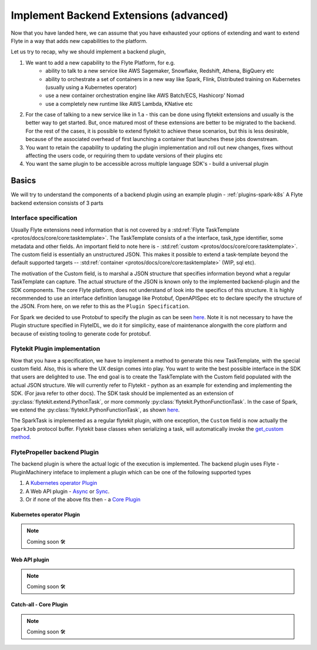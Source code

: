 .. _extend-plugin-flyte-backend:

########################################
Implement Backend Extensions (advanced)
########################################

Now that you have landed here, we can assume that you have exhausted your options of extending and want to extend Flyte in a way that adds new capabilities to the platform.

Let us try to recap, why we should implement a backend plugin,

#. We want to add a new capability to the Flyte Platform, for e.g.
      * ability to talk to a new service like  AWS Sagemaker, Snowflake, Redshift, Athena, BigQuery etc
      * ability to orchestrate a set of containers in a new way like Spark, Flink, Distributed training on Kubernetes (usually using a Kubernetes operator)
      * use a new container orchestration engine like AWS Batch/ECS, Hashicorp' Nomad
      * use a completely new runtime like AWS Lambda, KNative etc
#. For the case of talking to a new service like in 1.a - this can be done using flytekit extensions and usually is the better way to get started. But, once matured most of these extensions are better to be migrated to the backend. For the rest of the cases, it is possible to extend flytekit to achieve these scenarios, but this is less desirable, because of the associated overhead of first launching a container that launches these jobs downstream.
#. You want to retain the capability to updating the plugin implementation and roll out new changes, fixes without affecting the users code, or requiring them to update versions of their plugins etc
#. You want the same plugin to be accessible across multiple language SDK's - build a universal plugin

Basics
=======
We will try to understand the components of a backend plugin using an example plugin - :ref:`plugins-spark-k8s` A Flyte backend extension consists of 3 parts

Interface specification
------------------------
Usually Flyte extensions need information that is not covered by a :std:ref:`Flyte TaskTemplate <protos/docs/core/core:tasktemplate>`. The TaskTemplate consists of a
the interface, task_type identifier, some metadata and other fields. An important field to note here is - :std:ref:`custom <protos/docs/core/core:tasktemplate>`. The custom field is essentially an unstructured JSON.
This makes it possible to extend a task-template beyond the default supported targets -- :std:ref:`container <protos/docs/core/core:tasktemplate>` (WIP, sql etc).

The motivation of the Custom field, is to marshal a JSON structure that specifies information beyond what a regular TaskTemplate can capture. The actual structure of the JSON is known only to the implemented backend-plugin and the SDK components. The core Flyte platform, does not understand of look into the specifics of this structure.
It is highly recommended to use an interface definition lanugage like Protobuf, OpenAPISpec etc to declare specify the structure of the JSON. From here, on we refer to this as the ``Plugin Specification``.

For Spark we decided to use Protobuf to specify the plugin as can be seen `here <protos/docs/plugins/plugins:flyteidl/plugins/spark.proto>`__. Note it is not necessary to have the Plugin structure specified in FlyteIDL, we do it for simplicity, ease of maintenance alongwith the core platform and because of existing tooling to generate code for protobuf.

Flytekit Plugin implementation
--------------------------------
Now that you have a specification, we have to implement a method to generate this new TaskTemplate, with the special custom field. Also, this is where the UX design comes into play. You want to write the best possible interface in the SDK that users are delighted to use. The end goal is to create the TaskTemplate with the Custom field populated with the actual JSON structure.
We will currently refer to Flytekit - python as an example for extending and implementing the SDK. (For java refer to other docs).
The SDK task should be implemented as an extension of :py:class:`flytekit.extend.PythonTask`, or more commonly :py:class:`flytekit.PythonFunctionTask`.
In the case of Spark, we extend the :py:class:`flytekit.PythonFunctionTask`, as shown `here <https://github.com/flyteorg/flytekit/blob/master/plugins/spark/flytekitplugins/spark/task.py#L64>`__.

The SparkTask is implemented as a regular flytekit plugin, with one exception, the ``Custom`` field is now actually the ``SparkJob`` protocol buffer. Flytekit base classes when serializing a task, will automatically invoke the `get_custom method <https://github.com/flyteorg/flytekit/blob/c02075d472b5587d199630bcfc7f9937673c6a0e/flytekit/core/base_task.py#L255>`_.


FlytePropeller backend Plugin
------------------------------
The backend plugin is where the actual logic of the execution is implemented. The backend plugin uses Flyte - PluginMachinery inteface to implement a plugin which can be one of the following supported types

#. A `Kubernetes operator Plugin <https://pkg.go.dev/github.com/lyft/flyteplugins@v0.5.26/go/tasks/pluginmachinery/k8s#Plugin>`_
#. A Web API plugin - `Async <https://pkg.go.dev/github.com/lyft/flyteplugins@v0.5.26/go/tasks/pluginmachinery/webapi#AsyncPlugin>`_ or `Sync <https://pkg.go.dev/github.com/lyft/flyteplugins@v0.5.26/go/tasks/pluginmachinery/webapi#SyncPlugin>`_.
#. Or if none of the above fits then - a `Core Plugin <https://pkg.go.dev/github.com/lyft/flyteplugins/go/tasks/pluginmachinery/core#Plugin>`_

Kubernetes operator Plugin
^^^^^^^^^^^^^^^^^^^^^^^^^^^

.. NOTE::

      Coming soon 🛠
  

Web API plugin
^^^^^^^^^^^^^^^

.. NOTE::

      Coming soon 🛠
  

Catch-all - Core Plugin
^^^^^^^^^^^^^^^^^^^^^^^^

.. NOTE::

      Coming soon 🛠
  